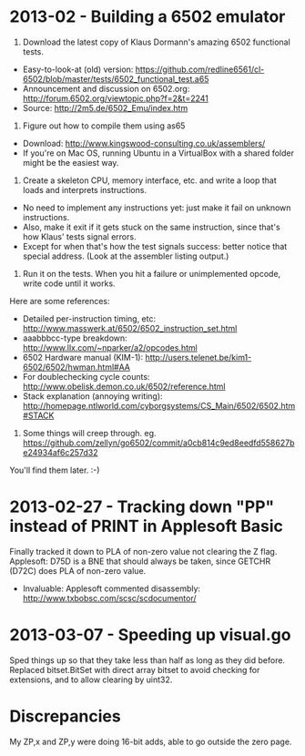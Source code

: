 * 2013-02 - Building a 6502 emulator

1. Download the latest copy of Klaus Dormann's amazing 6502 functional tests.
- Easy-to-look-at (old) version: https://github.com/redline6561/cl-6502/blob/master/tests/6502_functional_test.a65
- Announcement and discussion on 6502.org: http://forum.6502.org/viewtopic.php?f=2&t=2241
- Source: http://2m5.de/6502_Emu/index.htm

2. Figure out how to compile them using as65
- Download: http://www.kingswood-consulting.co.uk/assemblers/
- If you're on Mac OS, running Ubuntu in a VirtualBox with a shared folder might be the easiest way.

3. Create a skeleton CPU, memory interface, etc. and write a loop that loads and interprets instructions.
- No need to implement any instructions yet: just make it fail on unknown instructions.
- Also, make it exit if it gets stuck on the same instruction, since that's how Klaus' tests signal errors.
- Except for when that's how the test signals success: better notice
  that special address. (Look at the assembler listing output.)

4. Run it on the tests. When you hit a failure or unimplemented opcode, write code until it works.
Here are some references:
- Detailed per-instruction timing, etc: http://www.masswerk.at/6502/6502_instruction_set.html
- aaabbbcc-type breakdown: http://www.llx.com/~nparker/a2/opcodes.html
- 6502 Hardware manual (KIM-1): http://users.telenet.be/kim1-6502/6502/hwman.html#AA
- For doublechecking cycle counts: http://www.obelisk.demon.co.uk/6502/reference.html
- Stack explanation (annoying writing): http://homepage.ntlworld.com/cyborgsystems/CS_Main/6502/6502.htm#STACK

5. Some things will creep through. eg. https://github.com/zellyn/go6502/commit/a0cb814c9ed8eedfd558627be24934af6c257d32
You'll find them later. :-)

* 2013-02-27 - Tracking down "PP" instead of PRINT in Applesoft Basic
Finally tracked it down to PLA of non-zero value not clearing the Z flag.
Applesoft: D75D is a BNE that should always be taken, since GETCHR (D72C) does PLA of non-zero value.
- Invaluable: Applesoft commented disassembly: http://www.txbobsc.com/scsc/scdocumentor/
* 2013-03-07 - Speeding up visual.go
Sped things up so that they take less than half as long as they did
before. Replaced bitset.BitSet with direct array bitset to avoid
checking for extensions, and to allow clearing by uint32.
* Discrepancies
My ZP,x and ZP,y were doing 16-bit adds, able to go outside the zero page.
